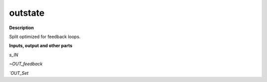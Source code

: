 outstate
========

.. _outstate:

**Description**

Split optimized for feedback loops.

**Inputs, output and other parts**

*s_IN* 

*~OUT_feedback* 

*`OUT_Set* 

